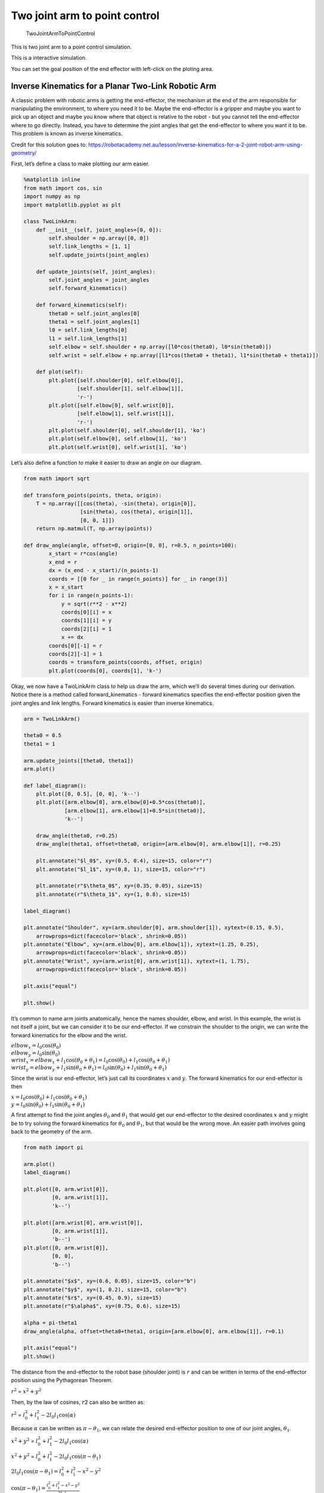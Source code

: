 
Two joint arm to point control
------------------------------

.. figure:: https://github.com/AtsushiSakai/PythonRobotics/raw/master/ArmNavigation/two_joint_arm_to_point_control/animation.gif
   :alt: TwoJointArmToPointControl

   TwoJointArmToPointControl

This is two joint arm to a point control simulation.

This is a interactive simulation.

You can set the goal position of the end effector with left-click on the
ploting area.

Inverse Kinematics for a Planar Two-Link Robotic Arm
~~~~~~~~~~~~~~~~~~~~~~~~~~~~~~~~~~~~~~~~~~~~~~~~~~~~

A classic problem with robotic arms is getting the end-effector, the
mechanism at the end of the arm responsible for manipulating the
environment, to where you need it to be. Maybe the end-effector is a
gripper and maybe you want to pick up an object and maybe you know where
that object is relative to the robot - but you cannot tell the
end-effector where to go directly. Instead, you have to determine the
joint angles that get the end-effector to where you want it to be. This
problem is known as inverse kinematics.

Credit for this solution goes to:
https://robotacademy.net.au/lesson/inverse-kinematics-for-a-2-joint-robot-arm-using-geometry/

First, let’s define a class to make plotting our arm easier.

.. code:: ipython3

    %matplotlib inline
    from math import cos, sin
    import numpy as np
    import matplotlib.pyplot as plt
    
    class TwoLinkArm:
        def __init__(self, joint_angles=[0, 0]):
            self.shoulder = np.array([0, 0])
            self.link_lengths = [1, 1]
            self.update_joints(joint_angles)
            
        def update_joints(self, joint_angles):
            self.joint_angles = joint_angles
            self.forward_kinematics()
            
        def forward_kinematics(self):
            theta0 = self.joint_angles[0]
            theta1 = self.joint_angles[1]
            l0 = self.link_lengths[0]
            l1 = self.link_lengths[1]
            self.elbow = self.shoulder + np.array([l0*cos(theta0), l0*sin(theta0)])
            self.wrist = self.elbow + np.array([l1*cos(theta0 + theta1), l1*sin(theta0 + theta1)])
            
        def plot(self):
            plt.plot([self.shoulder[0], self.elbow[0]],
                     [self.shoulder[1], self.elbow[1]],
                     'r-')
            plt.plot([self.elbow[0], self.wrist[0]],
                     [self.elbow[1], self.wrist[1]],
                     'r-')
            plt.plot(self.shoulder[0], self.shoulder[1], 'ko')
            plt.plot(self.elbow[0], self.elbow[1], 'ko')
            plt.plot(self.wrist[0], self.wrist[1], 'ko')

Let’s also define a function to make it easier to draw an angle on our
diagram.

.. code:: ipython3

    from math import sqrt
    
    def transform_points(points, theta, origin):
        T = np.array([[cos(theta), -sin(theta), origin[0]],
                      [sin(theta), cos(theta), origin[1]],
                      [0, 0, 1]])
        return np.matmul(T, np.array(points))
    
    def draw_angle(angle, offset=0, origin=[0, 0], r=0.5, n_points=100):
            x_start = r*cos(angle)
            x_end = r
            dx = (x_end - x_start)/(n_points-1)
            coords = [[0 for _ in range(n_points)] for _ in range(3)]
            x = x_start
            for i in range(n_points-1):
                y = sqrt(r**2 - x**2)
                coords[0][i] = x
                coords[1][i] = y
                coords[2][i] = 1
                x += dx
            coords[0][-1] = r
            coords[2][-1] = 1
            coords = transform_points(coords, offset, origin)
            plt.plot(coords[0], coords[1], 'k-')

Okay, we now have a TwoLinkArm class to help us draw the arm, which
we’ll do several times during our derivation. Notice there is a method
called forward_kinematics - forward kinematics specifies the
end-effector position given the joint angles and link lengths. Forward
kinematics is easier than inverse kinematics.

.. code:: ipython3

    arm = TwoLinkArm()
    
    theta0 = 0.5
    theta1 = 1
    
    arm.update_joints([theta0, theta1])
    arm.plot()
    
    def label_diagram():
        plt.plot([0, 0.5], [0, 0], 'k--')
        plt.plot([arm.elbow[0], arm.elbow[0]+0.5*cos(theta0)],
                 [arm.elbow[1], arm.elbow[1]+0.5*sin(theta0)],
                 'k--')
        
        draw_angle(theta0, r=0.25)
        draw_angle(theta1, offset=theta0, origin=[arm.elbow[0], arm.elbow[1]], r=0.25)
        
        plt.annotate("$l_0$", xy=(0.5, 0.4), size=15, color="r")
        plt.annotate("$l_1$", xy=(0.8, 1), size=15, color="r")
        
        plt.annotate(r"$\theta_0$", xy=(0.35, 0.05), size=15)
        plt.annotate(r"$\theta_1$", xy=(1, 0.8), size=15)
    
    label_diagram()
    
    plt.annotate("Shoulder", xy=(arm.shoulder[0], arm.shoulder[1]), xytext=(0.15, 0.5),
        arrowprops=dict(facecolor='black', shrink=0.05))
    plt.annotate("Elbow", xy=(arm.elbow[0], arm.elbow[1]), xytext=(1.25, 0.25),
        arrowprops=dict(facecolor='black', shrink=0.05))
    plt.annotate("Wrist", xy=(arm.wrist[0], arm.wrist[1]), xytext=(1, 1.75),
        arrowprops=dict(facecolor='black', shrink=0.05))
    
    plt.axis("equal")
    
    plt.show()



.. image:: Planar_Two_Link_IK_files/Planar_Two_Link_IK_5_0.png


It’s common to name arm joints anatomically, hence the names shoulder,
elbow, and wrist. In this example, the wrist is not itself a joint, but
we can consider it to be our end-effector. If we constrain the shoulder
to the origin, we can write the forward kinematics for the elbow and the
wrist.

| :math:`elbow_x = l_0\cos(\theta_0)`
| :math:`elbow_y = l_0\sin(\theta_0)`

| :math:`wrist_x = elbow_x + l_1\cos(\theta_0+\theta_1) = l_0\cos(\theta_0) + l_1\cos(\theta_0+\theta_1)`
| :math:`wrist_y = elbow_y + l_1\sin(\theta_0+\theta_1) = l_0\sin(\theta_0) + l_1\sin(\theta_0+\theta_1)`

Since the wrist is our end-effector, let’s just call its coordinates
\ :math:`x`\  and \ :math:`y`\ . The forward kinematics for our
end-effector is then

| :math:`x = l_0\cos(\theta_0) + l_1\cos(\theta_0+\theta_1)`
| :math:`y = l_0\sin(\theta_0) + l_1\sin(\theta_0+\theta_1)`

A first attempt to find the joint angles :math:`\theta_0` and
:math:`\theta_1` that would get our end-effector to the desired
coordinates :math:`x` and :math:`y` might be to try solving the forward
kinematics for :math:`\theta_0` and :math:`\theta_1`, but that would be
the wrong move. An easier path involves going back to the geometry of
the arm.

.. code:: ipython3

    from math import pi
    
    arm.plot()
    label_diagram()
    
    plt.plot([0, arm.wrist[0]],
             [0, arm.wrist[1]],
             'k--')
    
    plt.plot([arm.wrist[0], arm.wrist[0]],
             [0, arm.wrist[1]],
             'b--')
    plt.plot([0, arm.wrist[0]],
             [0, 0],
             'b--')
    
    plt.annotate("$x$", xy=(0.6, 0.05), size=15, color="b")
    plt.annotate("$y$", xy=(1, 0.2), size=15, color="b")
    plt.annotate("$r$", xy=(0.45, 0.9), size=15)
    plt.annotate(r"$\alpha$", xy=(0.75, 0.6), size=15)
    
    alpha = pi-theta1
    draw_angle(alpha, offset=theta0+theta1, origin=[arm.elbow[0], arm.elbow[1]], r=0.1)
    
    plt.axis("equal")
    plt.show()



.. image:: Planar_Two_Link_IK_files/Planar_Two_Link_IK_7_0.png


The distance from the end-effector to the robot base (shoulder joint) is
:math:`r` and can be written in terms of the end-effector position using
the Pythagorean Theorem.

:math:`r^2` = :math:`x^2 + y^2`

Then, by the law of cosines, :math:`r`\ 2 can also be written as:

:math:`r^2` = :math:`l_0^2 + l_1^2 - 2l_0l_1\cos(\alpha)`

Because :math:`\alpha` can be written as :math:`\pi - \theta_1`, we can
relate the desired end-effector position to one of our joint angles,
:math:`\theta_1`.

:math:`x^2 + y^2` = :math:`l_0^2 + l_1^2 - 2l_0l_1\cos(\alpha)`

:math:`x^2 + y^2` = :math:`l_0^2 + l_1^2 - 2l_0l_1\cos(\pi-\theta_1)`

:math:`2l_0l_1\cos(\pi-\theta_1) = l_0^2 + l_1^2 - x^2 - y^2`

| :math:`\cos(\pi-\theta_1) = \frac{l_0^2 + l_1^2 - x^2 - y^2}{2l_0l_1}`
| :math:`~`
| :math:`~`
| :math:`\cos(\pi-\theta_1) = -cos(\theta_1)` is a trigonometric
  identity, so we can also write

:math:`\cos(\theta_1) = \frac{x^2 + y^2 - l_0^2 - l_1^2}{2l_0l_1}`

which leads us to an equation for :math:`\theta_1` in terms of the link
lengths and the desired end-effector position!

:math:`\theta_1 = \cos^{-1}(\frac{x^2 + y^2 - l_0^2 - l_1^2}{2l_0l_1})`

This is actually one of two possible solutions for :math:`\theta_1`, but
we’ll ignore the other possibility for now. This solution will lead us
to the “arm-down” configuration of the arm, which is what’s shown in the
diagram. Now we’ll derive an equation for :math:`\theta_0` that depends
on this value of :math:`\theta_1`.

.. code:: ipython3

    from math import atan2
    
    arm.plot()
    plt.plot([0, arm.wrist[0]],
             [0, arm.wrist[1]],
             'k--')
    
    p = 1 + cos(theta1)
    plt.plot([arm.elbow[0], p*cos(theta0)],
             [arm.elbow[1], p*sin(theta0)],
             'b--', linewidth=5)
    plt.plot([arm.wrist[0], p*cos(theta0)],
             [arm.wrist[1], p*sin(theta0)],
             'b--', linewidth=5)
    
    beta = atan2(arm.wrist[1], arm.wrist[0])-theta0
    draw_angle(beta, offset=theta0, r=0.45)
    
    plt.annotate(r"$\beta$", xy=(0.35, 0.35), size=15)
    plt.annotate("$r$", xy=(0.45, 0.9), size=15)
    plt.annotate(r"$l_1sin(\theta_1)$",xy=(1.25, 1.1), size=15, color="b")
    plt.annotate(r"$l_1cos(\theta_1)$",xy=(1.1, 0.4), size=15, color="b")
    
    label_diagram()
    
    plt.axis("equal")
    
    plt.show()



.. image:: Planar_Two_Link_IK_files/Planar_Two_Link_IK_9_0.png


Consider the angle between the displacement vector :math:`r` and the
first link :math:`l_0`; let’s call it :math:`\beta`. If we extend the
first link to include the component of the second link in the same
direction as the first, we form a right triangle with components
:math:`l_0+l_1cos(\theta_1)` and :math:`l_1sin(\theta_1)`, allowing us
to express :math:`\beta` as

:math:`\beta = \tan^{-1}(\frac{l_1\sin(\theta_1)}{l_0+l_1\cos(\theta_1)})`

We now have an expression for this angle :math:`\beta` in terms of one
of our arm’s joint angles. Now, can we relate :math:`\beta` to
:math:`\theta_0`? Yes!

.. code:: ipython3

    arm.plot()
    label_diagram()
    plt.plot([0, arm.wrist[0]],
             [0, arm.wrist[1]],
             'k--')
    
    plt.plot([arm.wrist[0], arm.wrist[0]],
             [0, arm.wrist[1]],
             'b--')
    plt.plot([0, arm.wrist[0]],
             [0, 0],
             'b--')
    
    gamma = atan2(arm.wrist[1], arm.wrist[0])
    draw_angle(beta, offset=theta0, r=0.2)
    draw_angle(gamma, r=0.6)
    
    plt.annotate("$x$", xy=(0.7, 0.05), size=15, color="b")
    plt.annotate("$y$", xy=(1, 0.2), size=15, color="b")
    plt.annotate(r"$\beta$", xy=(0.2, 0.2), size=15)
    plt.annotate(r"$\gamma$", xy=(0.6, 0.2), size=15)
    
    plt.axis("equal")
    plt.show()



.. image:: Planar_Two_Link_IK_files/Planar_Two_Link_IK_12_0.png


Our first joint angle :math:`\theta_0` added to :math:`\beta` gives us
the angle between the positive :math:`x`-axis and the displacement
vector :math:`r`; let’s call this angle :math:`\gamma`.

:math:`\gamma = \theta_0+\beta`

:math:`\theta_0`, our remaining joint angle, can then be expressed as

:math:`\theta_0 = \gamma-\beta`

We already know :math:`\beta`. :math:`\gamma` is simply the inverse
tangent of :math:`\frac{y}{x}`, so we have an equation of
:math:`\theta_0`!

:math:`\theta_0 = \tan^{-1}(\frac{y}{x})-\tan^{-1}(\frac{l_1\sin(\theta_1)}{l_0+l_1\cos(\theta_1)})`

We now have the inverse kinematics for a planar two-link robotic arm. If
you’re planning on implementing this in a programming language, it’s
best to use the atan2 function, which is included in most math libraries
and correctly accounts for the signs of :math:`y` and :math:`x`. Notice
that :math:`\theta_1` must be calculated before :math:`\theta_0`.

| :math:`\theta_1 = \cos^{-1}(\frac{x^2 + y^2 - l_0^2 - l_1^2}{2l_0l_1})`
| :math:`\theta_0 = atan2(y, x)-atan2(l_1\sin(\theta_1), l_0+l_1\cos(\theta_1))`
